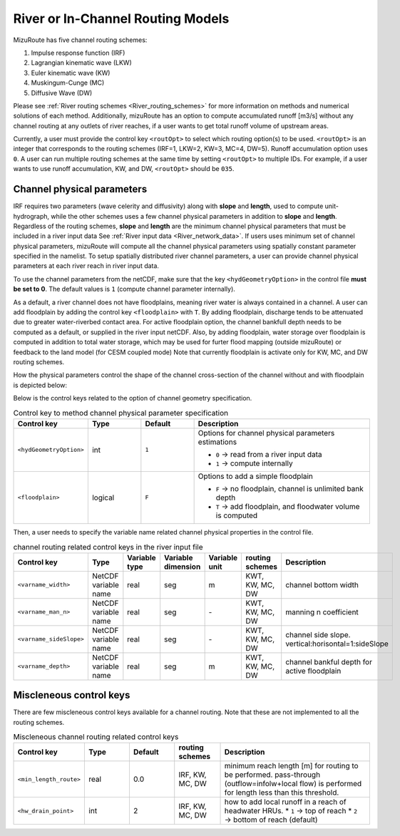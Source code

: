 .. _River_routing_config:

River or In-Channel Routing Models
==================================

MizuRoute has five channel routing schemes:

1. Impulse response function (IRF)
2. Lagrangian kinematic wave (LKW)
3. Euler kinematic wave (KW)
4. Muskingum-Cunge (MC)
5. Diffusive Wave (DW)

Please see :ref:`River routing schemes <River_routing_schemes>` for more information on methods and numerical solutions of each method.
Additionally, mizuRoute has an option to compute accumulated runoff [m3/s] without any channel routing at any outlets of river reaches, if a user wants to get total runoff volume of upstream areas.

Currently, a user must provide the control key ``<routOpt>`` to select which routing option(s) to be used. ``<routOpt>`` is an integer that corresponds to the routing schemes (IRF=1, LKW=2, KW=3, MC=4, DW=5). Runoff accumulation option uses ``0``.
A user can run multiple routing schemes at the same time by setting ``<routOpt>`` to multiple IDs. For example, if a user wants to use runoff accumulation, KW, and DW, ``<routOpt>`` should be ``035``.


.. _channel_physical_parameters:

Channel physical parameters
---------------------------

IRF requires two parameters (wave celerity and diffusivity) along with **slope** and **length**, used to compute unit-hydrograph, while the other schemes uses a few channel physical parameters in addition to **slope** and **length**.
Regardless of the routing schemes, **slope** and **length** are the minimum channel physical parameters that must be included in a river input data See :ref:`River input data <River_network_data>`.
If users uses minimum set of channel physical parameters, mizuRoute will compute all the channel physical parameters using spatially constant parameter specified in the namelist.
To setup spatially distributed river channel parameters, a user can provide channel physical parameters at each river reach in river input data.

To use the channel parameters from the netCDF, make sure that the key ``<hydGeometryOption>`` in the control file **must be set to 0**. The default values is ``1`` (compute channel parameter internally).

As a default, a river channel does not have floodplains, meaning river water is always contained in a channel.
A user can add floodplain by adding the control key ``<floodplain>`` with ``T``. By adding floodplain, discharge tends to be attenuated due to greater water-riverbed contact area.
For active floodplain option, the channel bankfull depth needs to be computed as a default, or supplied in the river input netCDF.
Also, by adding floodplain, water storage over floodplain is computed in addition to total water storage, which may be used for furter flood mapping (outside mizuRoute) or feedback to the land model (for CESM coupled mode)
Note that currently floodplain is activate only for KW, MC, and DW routing schemes.

How the physical parameters control the shape of the channel cross-section of the channel without and with floodplain is depicted below:

.. image:: images/channel_xsection_no_fp.png
  :width: 600

.. image:: images/channel_xsection_fp.png
  :width: 600

Below is the control keys related to the option of channel geometry specification.

.. list-table:: Control key to method channel physical parameter specification
   :header-rows: 1
   :widths: 20 15 15 50
   :name: channel-parameter-specification

   * - Control key
     - Type
     - Default
     - Description
   * - ``<hydGeometryOption>``
     - int
     - ``1``
     - Options for channel physical parameters estimations

       * ``0`` → read from a river input data
       * ``1`` → compute internally
   * - ``<floodplain>``
     - logical
     - ``F``
     - Options to add a simple floodplain

       * ``F`` → no floodplain, channel is unlimited bank depth
       * ``T`` → add floodplain, and floodwater volume is computed


Then, a user needs to specify the variable name related channel physical properties in the control file.

.. list-table:: channel routing related control keys in the river input file
   :widths: 20 20 15 15 15 15 30
   :header-rows: 1
   :name: channel-parameter-variables

   * - Control key
     - Type
     - Variable type
     - Variable dimension
     - Variable unit
     - routing schemes
     - Description
   * - ``<varname_width>``
     - NetCDF variable name
     - real
     - seg
     - m
     - KWT, KW, MC, DW
     - channel bottom width
   * - ``<varname_man_n>``
     - NetCDF variable name
     - real
     - seg
     - \-
     - KWT, KW, MC, DW
     - manning n coefficient
   * - ``<varname_sideSlope>``
     - NetCDF variable name
     - real
     - seg
     - \-
     - KWT, KW, MC, DW
     - channel side slope. vertical:horisontal=1:sideSlope
   * - ``<varname_depth>``
     - NetCDF variable name
     - real
     - seg
     - m
     - KWT, KW, MC, DW
     - channel bankful depth for active floodplain


.. _Miscleneous_control_keys:

Miscleneous control keys
------------------------

There are few miscleneous control keys available for a channel routing. Note that these are not implemented to all the routing schemes.

.. list-table:: Miscleneous channel routing related control keys
   :widths: 20 15 15 15 50
   :header-rows: 1
   :name: Miscleneous channel routing control keys

   * - Control key
     - Type
     - Default
     - routing schemes
     - Description
   * - ``<min_length_route>``
     - real
     - 0.0
     - IRF, KW, MC, DW
     - minimum reach length [m] for routing to be performed. pass-through (outflow=infolw+local flow) is performed for length less than this threshold.
   * - ``<hw_drain_point>``
     - int
     - 2
     - IRF, KW, MC, DW
     - how to add local runoff in a reach of headwater HRUs.
       * ``1`` → top of reach
       * ``2`` → bottom of reach (default)


.. Full list of river parameters, both physical and topological ones, can be output in netCDF as river network augmentation mode.
.. Those augmented variables can be read in from augmented network netCDF and variable names need to be specified in :doc:`control file <control_file>`

.. To read additional augmented network parameters, <hydGeometryOption> and <topoNetworkOption> needs to be turned on (specified as 0) in :doc:`control file <control_file>`

.. Names of the river network variables (both network topology and physical parameters) can be also speficied in :doc:`control file <control_file>`,
.. if they are different than their default names. The format is

.. <varname_PARAMETER_DEFAULT_NAME>   NEW_NAME    !


.. Dimensions

.. +------------+-----------------------------------------------------------+
.. | Dimension  | Description                                               |
.. +============+===========================================================+
.. | seg        | river reach                                               |
.. +------------+-----------------------------------------------------------+
.. | hru        | river network catchment or hru (hydrologic response unit) |
.. +------------+-----------------------------------------------------------+
.. | upSeg      | immediate upstream reaches                                |
.. +------------+-----------------------------------------------------------+
.. | upHRU      | HRUs contributing to a reach                              |
.. +------------+-----------------------------------------------------------+
.. | upAll      | all the upstream reaches                                  |
.. +------------+-----------------------------------------------------------+

.. .. _physical_parameters:

.. physical parameters
.. *******************

.. +---------------+------------+-----------+-------+-------------------------------------------------------+
.. | Variable      | Dimension  | Unit      | Type  | Description                                           |
.. +===============+============+===========+=======+=======================================================+
.. | width         | seg        | ``-``     | real  | channel width                                         |
.. +---------------+------------+-----------+-------+-------------------------------------------------------+
.. | man_n         | seg        | ``-``     | real  | mannings n                                            |
.. +---------------+------------+-----------+-------+-------------------------------------------------------+
.. | hruArea       | upHRU      | m2        | real  | area of each contributing HRU                         |
.. +---------------+------------+-----------+-------+-------------------------------------------------------+
.. | weight        | upHRU      | ``-``     | real  | weight assigned to each HRU                           |
.. +---------------+------------+-----------+-------+-------------------------------------------------------+
.. | basArea       | seg        | m2        | real  | total area of contributing HRUs                       |
.. +---------------+------------+-----------+-------+-------------------------------------------------------+
.. | upsArea       | seg        | m2        | real  | area above the top of the reach. 0 if headwater       |
.. +---------------+------------+-----------+-------+-------------------------------------------------------+
.. | totalArea     | seg        | m2        | real  | area above the bottom of the reach (bas + ups)        |
.. +---------------+------------+-----------+-------+-------------------------------------------------------+
.. | timeDelayHist | uh         | sec       | real  | time delay histogram for each reach (only UH routing) |
.. +---------------+------------+-----------+-------+-------------------------------------------------------+

.. .. _Topology_parameters:

.. Topology parameters
.. *******************

.. Extra or augmented river reach and hru topology are typically computed internally. It is recommended to compute instead of generating outside mizuRoute

.. Variables

.. +-----------------+------------+-----------+-------+----------------------------------------------------------------+
.. | Variable        | Dimension  | Unit      | Type  | Description                                                    |
.. +=================+============+===========+=======+================================================================+
.. | segIndex        | seg        | ``-``     | int   | reach Index                                                    |
.. +-----------------+------------+-----------+-------+----------------------------------------------------------------+
.. | downSegId       | seg        | ``-``     | int   | downstream reach ID                                            |
.. +-----------------+------------+-----------+-------+----------------------------------------------------------------+
.. | downSegIndex    | seg        | ``-``     | int   | downstream reach index                                         |
.. +-----------------+------------+-----------+-------+----------------------------------------------------------------+
.. | upSegIds        | upSeg      | ``-``     | int   | Immediate upstream reach IDs for each reach                    |
.. +-----------------+------------+-----------+-------+----------------------------------------------------------------+
.. | upSegIndices    | upSeg      | ``-``     | int   | immediate upstream reach indices for each reach                |
.. +-----------------+------------+-----------+-------+----------------------------------------------------------------+
.. | allUpSegIndices | upAll      | ``-``     | int   | all the upstream reach indices for each reach                  |
.. +-----------------+------------+-----------+-------+----------------------------------------------------------------+
.. | rchOrder        | seg        | ``-``     | int   | routing processing order                                       |
.. +-----------------+------------+-----------+-------+----------------------------------------------------------------+
.. | goodBasin       | upSeg      | ``-``     | int   | flag to indicate immediate upstream HRUs are good HRU (area>0) |
.. +-----------------+------------+-----------+-------+----------------------------------------------------------------+
.. | HRUindex        | hur        | ``-``     | int   | RN_HRU index                                                   |
.. +-----------------+------------+-----------+-------+----------------------------------------------------------------+
.. | hruSegIndex     | hur        | ``-``     | int   | index of the reach below each HRU                              |
.. +-----------------+------------+-----------+-------+----------------------------------------------------------------+
.. | hruContribIx    | upHRU      | ``-``     | int   | indices of HRUs contributing flow to each reach                |
.. +-----------------+------------+-----------+-------+----------------------------------------------------------------+
.. | hruContribId    | upHRU      | ``-``     | int   | IDs of HRUs contributing flow to each reach                    |
.. +-----------------+------------+-----------+-------+----------------------------------------------------------------+



.. Impulse response function
.. --------------------------
..
.. Lagrangian kinematic wave
.. -------------------------
..
.. Euler kinematic wave
.. ---------------------
..
.. Muskingum–Cunge
.. ----------------
..
.. Diffusive wave
.. ---------------
